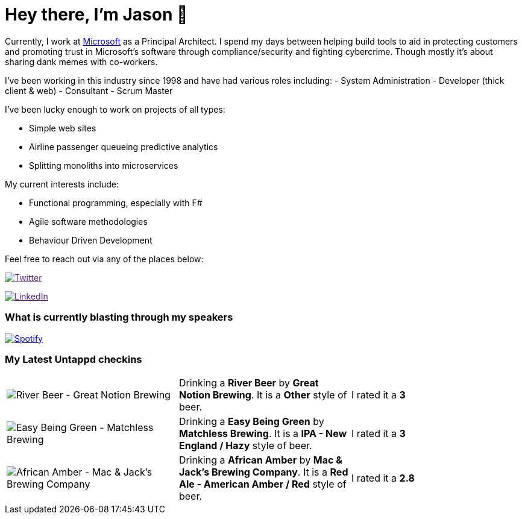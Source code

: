﻿# Hey there, I'm Jason 👋

Currently, I work at https://microsoft.com[Microsoft] as a Principal Architect. I spend my days between helping build tools to aid in protecting customers and promoting trust in Microsoft's software through compliance/security and fighting cybercrime. Though mostly it's about sharing dank memes with co-workers. 

I've been working in this industry since 1998 and have had various roles including: 
- System Administration
- Developer (thick client & web)
- Consultant
- Scrum Master

I've been lucky enough to work on projects of all types:

- Simple web sites
- Airline passenger queueing predictive analytics
- Splitting monoliths into microservices

My current interests include:

- Functional programming, especially with F#
- Agile software methodologies
- Behaviour Driven Development

Feel free to reach out via any of the places below:

image:https://img.shields.io/twitter/follow/jtucker?style=flat-square&color=blue["Twitter",link="https://twitter.com/jtucker]

image:https://img.shields.io/badge/LinkedIn-Let's%20Connect-blue["LinkedIn",link="https://linkedin.com/in/jatucke]

### What is currently blasting through my speakers

image:https://spotify-github-profile.vercel.app/api/view?uid=soulposition&cover_image=true&theme=novatorem&bar_color=c43c3c&bar_color_cover=true["Spotify",link="https://github.com/kittinan/spotify-github-profile"]

### My Latest Untappd checkins

|====
// untappd beer
| image:https://images.untp.beer/crop?width=200&height=200&stripmeta=true&url=https://untappd.s3.amazonaws.com/photos/2024_10_17/79cccb63bcb0c835fb504f5eba1d24be_c_1425998625_raw.jpg[River Beer - Great Notion Brewing] | Drinking a *River Beer* by *Great Notion Brewing*. It is a *Other* style of beer. | I rated it a *3*
| image:https://via.placeholder.com/200?text=Missing+Beer+Image[Easy Being Green - Matchless Brewing] | Drinking a *Easy Being Green* by *Matchless Brewing*. It is a *IPA - New England / Hazy* style of beer. | I rated it a *3*
| image:https://via.placeholder.com/200?text=Missing+Beer+Image[African Amber - Mac & Jack's Brewing Company] | Drinking a *African Amber* by *Mac & Jack's Brewing Company*. It is a *Red Ale - American Amber / Red* style of beer. | I rated it a *2.8*
// untappd end
